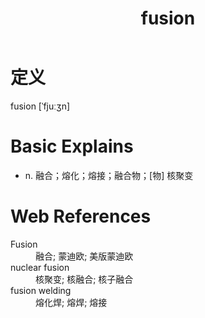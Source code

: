 #+title: fusion
#+roam_tags:英语单词

* 定义
  
fusion [ˈfjuːʒn]

* Basic Explains
- n. 融合；熔化；熔接；融合物；[物] 核聚变

* Web References
- Fusion :: 融合; 蒙迪欧; 美版蒙迪欧
- nuclear fusion :: 核聚变; 核融合; 核子融合
- fusion welding :: 熔化焊; 熔焊; 熔接
